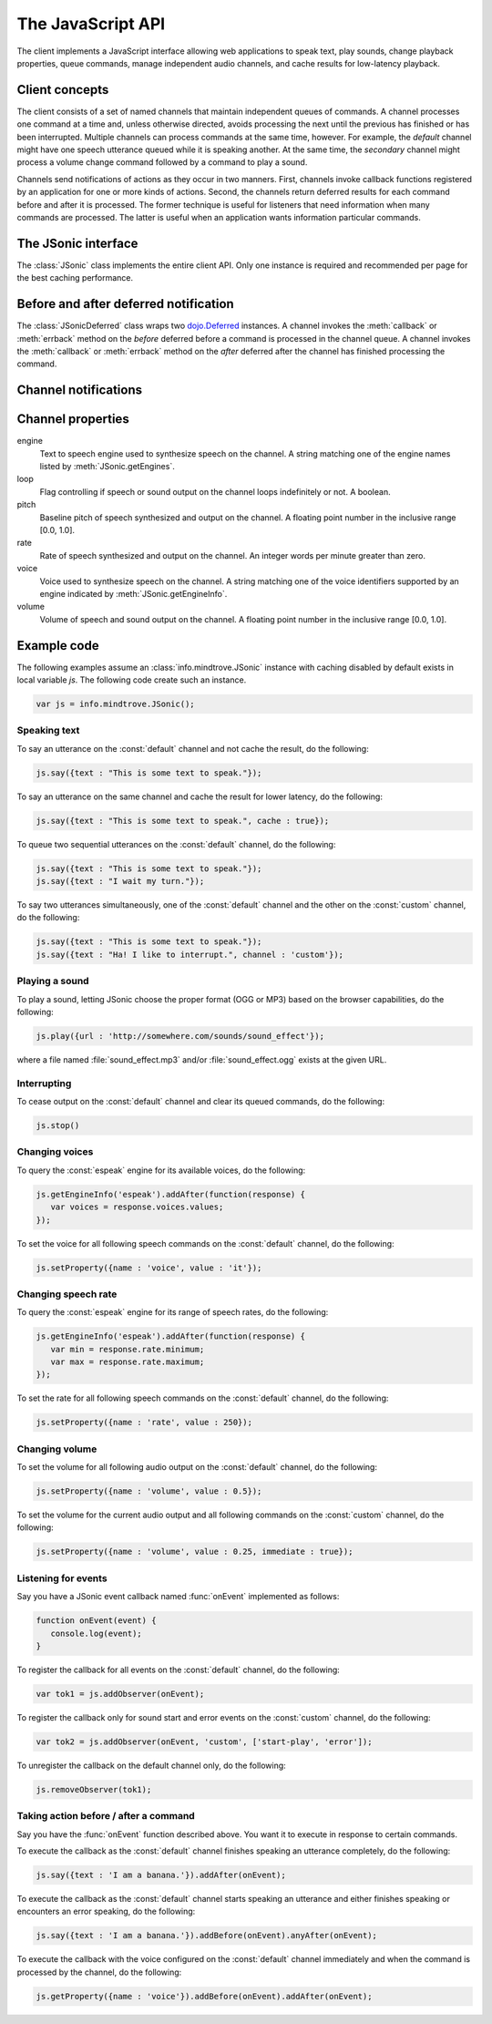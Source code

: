 .. module:: info.mindtrove
   :synopsis: Namespace for the JSonic client.

The JavaScript API
==================

The client implements a JavaScript interface allowing web applications to speak text, play sounds, change playback properties, queue commands, manage independent audio channels, and cache results for low-latency playback.

Client concepts
---------------

The client consists of a set of named channels that maintain independent queues of commands. A channel processes one command at a time and, unless otherwise directed, avoids processing the next until the previous has finished or has been interrupted. Multiple channels can process commands at the same time, however. For example, the `default` channel might have one speech utterance queued while it is speaking another. At the same time, the `secondary` channel might process a volume change command followed by a command to play a sound.

Channels send notifications of actions as they occur in two manners. First, channels invoke callback functions registered by an application for one or more kinds of actions. Second, the channels return deferred results for each command before and after it is processed. The former technique is useful for listeners that need information when many commands are processed. The latter is useful when an application wants information particular commands.

The JSonic interface
--------------------

.. class:: JSonic

   The :class:`JSonic` class implements the entire client API. Only one instance is required and recommended per page for the best caching performance.

   .. method:: constructor(args)
   
      Initializes the client API.
   
      :param args: Object with the following properties:
      
         defaultCaching (optional)

            True to enable all levels of caching as the default for calls to :meth:`say` and :meth:`play`. False to disable all caching except browser caching as the default for those methods. Defaults to false.

         jsonicURI (optional)
         
            String URI pointing to the root of the JSonic REST API. Defaults to `/`.     
     
      :type args: object

   .. attribute:: defaultCaching
   
      Read-only. True if caching is enabled by default for all to :meth:`say` and :meth:`play` calls. False if caching is disabled by default.
      
   .. attribute:: jsonicURI
   
      Read-only. The root of the JSonic REST API.
   
   .. method:: addObserver(func, channel, actions)
   
      Adds a listener for speech and sound :ref:`notifications <notification>`.
   
      :param func: Callback function
      :type func: :func:`function(notice)`
      :param channel: Name of the channel to observe. Defaults to :const:`default` if not defined.
      :type channel: string
      :param actions: List of string :ref:`action <notification>` names to observe. Defaults to all actions if not defined.
      :type actions: array
      :return: Token to use to unregister the callback later using :meth:`removeObserver`
      :rtype: object
      
   .. method:: getClientVersion()
   
      Gets the version number of the client API implemented by this instance.
   
      :rtype: string
   
   .. method:: getEngines()
   
      Gets the names of the text to speech engines installed on the server.
   
      :return: A deferred callback with an object matching the :ref:`/engine schema <engine-schema>` or an errback with an :class:`Error` object
      :rtype: `dojo.Deferred`_
   
   .. method:: getEngineInfo(id)
   
      Gets detailed information about a particular text to speech engine.
   
      :param id: Identifier associated with the engine as returned by :meth:`getEngines`.
      :type id: string
      :return: A deferred callback with an object matching the :ref:`/engine/[id] <engine-info-schema>` or an errback with an :class:`Error` object
      :rtype: `dojo.Deferred`_

   .. method:: getProperty(args)
   
      Gets the current value of one of the supported :ref:`audio properties <property>`, immediately and at the time this command is processed in the queue.
   
      :param args: Object with the following properties:
         
         name (required)
            String name of the :ref:`property <property>` to get 

         channel (optional)
            String name of the channel. Defaults to :const:`default` if not specified.
         
      :type args: object
      :return: A deferred callback with the property value at the time this command is received (before) and when the command is processed in the queue (after)
      :rtype: :class:`JSonicDeferred`
   
   .. method:: getServerVersion()
   
      Gets the version number of the server API currently in use by this instance.
   
      :return: A deferred callback with an object matching the :ref:`/version schema <version-schema>` or an errback with an :class:`Error` object
      :rtype: `dojo.Deferred`_
      
   .. method:: play(args)
   
      Plays a sound. 

      :param args: Object with the following properties:

         url (required)
            String URL of the sound to play. Either :const:`.ogg` or :const:`.mp3` will be appended to the end of the URL depending on which format the browser supports.
         
         cache (optional)
            Boolean true to cache the sound audio node in memory for faster playback in the future, false to avoid caching. Defaults to :attr:`defaultCaching` if not specified.
      
         channel (optional)
            String name of the channel. Defaults to :const:`default` if not specified.
      
      :type args: object
      :return: A deferred callback with a :ref:`play notification <started-play-notice>` when the sound command is processed (before) and a :ref:`play notification <finished-play-notice>` when the sound finishes playing (after)
      :rtype: :class:`JSonicDeferred`
   
   .. method:: removeObserver(token)
   
      Removes a listener for speech and sound :ref:`notifications <notification>`.

      :param token: Token returned when registering the observer with :meth:`addObserver`
      :type token: object
      :rtype: :const:`undefined`

   .. method:: reset(args)
   
      Resets all channel :ref:`audio properties <property>` to their defaults.

      :param args: Object with the following properties:
      
         channel (optional)
            String name of the channel. Defaults to :const:`default` if not specified.
      
      :type args: object
      :rtype: :class:`JSonicDeferred`
   
   .. method:: say(args)
   
      Speaks an utterance.
   
      :param args: Object with the following properties:
      
         text (required)
            String text to speak.
         
         cache (optional)
            Boolean true to cache the sound audio node in memory and the utterance file URL in localStorage for faster playback in the future, false to avoid caching. Defaults to :attr:`defaultCaching` if not specified.

         channel (optional)
            String name of the channel. Defaults to :const:`default` if not specified.
      
      :type args: object
      :return: A deferred callback with a :ref:`say notification <started-say-notice>` when the speech command is processed (before) and a :ref:`say notification <finished-say-notice>` when the speech utterance finishes (after)
      :rtype: :class:`JSonicDeferred`

   .. method:: setProperty(args)
   
      Sets the current value of one of the supported :ref:`audio properties <property>` either immediately or when the command is processed in the queue.

      :param args: Object with the following properties:
         
         name (required)
            String name of the :ref:`property <property>` to set
            
         value (required)
            Value to set for the :ref:`property <property>` where the type is dependent on the property name
            
         immediate (optional)
            Boolean true to execute the change immediately instead of queuing the command, false to queue the property change like all other commands. Defaults to false if not specified.

         channel (optional)
            String name of the channel. Defaults to :const:`default` if not specified.
         
      :type args: object
      :return: A deferred callback with the value of the property before it is processed (before) and the value of the property after the change is made (after)
      :rtype: :class:`JSonicDeferred`
   
   .. method:: stop(args)
   
      Immediately stops all output from a channel and clears all queued commands for that channel.

      :param args: Object with the following properties:

         channel (optional)
            String name of the channel. Defaults to :const:`default` if not specified.

      :type args: object
      :return: A deferred callback with no parameters invoked before the stop is processed (before) and after the stop is processed (after)
      :rtype: :class:`JSonicDeferred`
      
Before and after deferred notification
--------------------------------------

.. class:: JSonicDeferred

   The :class:`JSonicDeferred` class wraps two `dojo.Deferred`_ instances. A channel invokes the :meth:`callback` or :meth:`errback` method on the `before` deferred before a command is processed in the channel queue. A channel invokes the :meth:`callback` or :meth:`errback` method on the `after` deferred after the channel has finished processing the command.
   
   .. method:: addAfter(func)
   
      Adds a function to be called once after a command is processed successfully.
      
      :param func: Callback function
      :type func: :func:`function(notice)`
      :return: This instance for call chaining
      :rtype: :class:`JSonicDeferred`
   
   .. method:: addBefore(func)

      Adds a function to be called once before a command is processed successfully.

      :param func: Callback function
      :type func: :func:`function(notice)`
      :return: This instance for call chaining
      :rtype: :class:`JSonicDeferred`
   
   .. method:: anyAfter(func)
   
      Adds a function to be called once after a command is processed successfully or if an error occurs.
   
      :param func: Callback function
      :type func: :func:`function(noticeOrError)`
      :return: This instance for call chaining
      :rtype: :class:`JSonicDeferred`
   
   .. method:: anyBefore(func)

      Adds a function to be called once before a command is processed successfully or if an error occurs.
   
      :param func: Callback function
      :type func: :func:`function(noticeOrError)`
      :return: This instance for call chaining
      :rtype: :class:`JSonicDeferred`
   
   .. method:: errAfter(func)
   
      Adds a function to be called once after a command is processed but an error occurs.
   
      :param func: Callback function
      :type func: :func:`function(error)`
      :return: This instance for call chaining
      :rtype: :class:`JSonicDeferred`
   
   .. method:: errBefore(func)

      Adds a function to be called once before a command is processed but an error occurs.
   
      :param func: Callback function
      :type func: :func:`function(error)`
      :return: This instance for call chaining
      :rtype: :class:`JSonicDeferred`

.. _notification:

Channel notifications
---------------------

.. _started-say-notice:

.. describe:: action : started-say

   Occurs when a channel starts processing a :meth:`JSonic.say` command (i.e., when it starts synthesizing the utterance).

   :param channel: Name of the channel
   :type channel: string
   :param url: URL of the synthesized speech file
   :type url: string
   :param name: Application name assigned to the utterance
   :type name: string

.. _finished-say-notice:

.. describe:: action : finished-say

   Occurs when a channel finishes processing a :meth:`JSonic.say` command (i.e., when it finishes speaking the utterance).

   :param channel: Name of the channel
   :type channel: string
   :param url: URL of the synthesized speech file
   :type url: string
   :param name: Application name assigned to the utterance
   :type name: string
   :param completed: True if the speech finished in its entirety, false if it was interrupted before it could finish
   :type completed: boolean

.. _started-play-notice:

.. describe:: action : started-play

   Occurs when a channel starts processing a :meth:`JSonic.play` command (i.e., when it starts streaming the sound).

   :param channel: Name of the channel
   :type channel: string
   :param url: URL of the sound file
   :type url: string
   :param name: Application name assigned to the sound
   :type name: string

.. _finished-play-notice:

.. describe:: action : finished-play

   Occurs when a channel finishes processing a :meth:`JSonic.play` command (i.e., when it finishes playing the sound).

   :param channel: Name of the channel
   :type channel: string
   :param url: URL of the sound file
   :type url: string
   :param name: Application name assigned to the sound
   :type name: string
   :param completed: True if the sound finished in its entirety, false if it was interrupted before it could finish
   :type completed: boolean

.. _error-notice:

.. describe:: action : error

   Occurs when a channel encounters an error processing a command.

   :param channel: Name of the channel
   :type channel: string
   :param name: Application name assigned to the command that caused the error
   :type name: string
   :param description: English description of the problem that occurred
   :type description: string

.. _property:

Channel properties
------------------

engine
   Text to speech engine used to synthesize speech on the channel. A string matching one of the engine names listed by :meth:`JSonic.getEngines`.
   
loop
   Flag controlling if speech or sound output on the channel loops indefinitely or not. A boolean.

pitch
   Baseline pitch of speech synthesized and output on the channel. A floating point number in the inclusive range [0.0, 1.0].

rate
   Rate of speech synthesized and output on the channel. An integer words per minute greater than zero.
   
voice
   Voice used to synthesize speech on the channel. A string matching one of the voice identifiers supported by an engine indicated by :meth:`JSonic.getEngineInfo`.

volume
   Volume of speech and sound output on the channel. A floating point number in the inclusive range [0.0, 1.0].

Example code
------------

The following examples assume an :class:`info.mindtrove.JSonic` instance with caching disabled by default exists in local variable `js`. The following code create such an instance.

.. sourcecode:: javascript

   var js = info.mindtrove.JSonic();

Speaking text
~~~~~~~~~~~~~

To say an utterance on the :const:`default` channel and not cache the result, do the following:

.. sourcecode:: javascript

   js.say({text : "This is some text to speak."});

To say an utterance on the same channel and cache the result for lower latency, do the following:

.. sourcecode:: javascript

   js.say({text : "This is some text to speak.", cache : true});

To queue two sequential utterances on the :const:`default` channel, do the following:

.. sourcecode:: javascript

   js.say({text : "This is some text to speak."});
   js.say({text : "I wait my turn."});   

To say two utterances simultaneously, one of the :const:`default` channel and the other on the :const:`custom` channel, do the following:

.. sourcecode:: javascript

   js.say({text : "This is some text to speak."});
   js.say({text : "Ha! I like to interrupt.", channel : 'custom'});

Playing a sound
~~~~~~~~~~~~~~~

To play a sound, letting JSonic choose the proper format (OGG or MP3) based on the browser capabilities, do the following:

.. sourcecode:: javascript

   js.play({url : 'http://somewhere.com/sounds/sound_effect'});

where a file named :file:`sound_effect.mp3` and/or :file:`sound_effect.ogg` exists at the given URL.

Interrupting
~~~~~~~~~~~~

To cease output on the :const:`default` channel and clear its queued commands, do the following:

.. sourcecode:: javascript

   js.stop()

Changing voices
~~~~~~~~~~~~~~~

To query the :const:`espeak` engine for its available voices, do the following:

.. sourcecode:: javascript

   js.getEngineInfo('espeak').addAfter(function(response) {
      var voices = response.voices.values;
   });

To set the voice for all following speech commands on the :const:`default` channel, do the following:

.. sourcecode:: javascript

   js.setProperty({name : 'voice', value : 'it'});

Changing speech rate
~~~~~~~~~~~~~~~~~~~~

To query the :const:`espeak` engine for its range of speech rates, do the following:

.. sourcecode:: javascript

   js.getEngineInfo('espeak').addAfter(function(response) {
      var min = response.rate.minimum;
      var max = response.rate.maximum;
   });

To set the rate for all following speech commands on the :const:`default` channel, do the following:

.. sourcecode:: javascript

   js.setProperty({name : 'rate', value : 250});

Changing volume
~~~~~~~~~~~~~~~

To set the volume for all following audio output on the :const:`default` channel, do the following:

.. sourcecode:: javascript

   js.setProperty({name : 'volume', value : 0.5});

To set the volume for the current audio output and all following commands on the :const:`custom` channel, do the following:

.. sourcecode:: javascript

   js.setProperty({name : 'volume', value : 0.25, immediate : true});

Listening for events
~~~~~~~~~~~~~~~~~~~~

Say you have a JSonic event callback named :func:`onEvent` implemented as follows:

.. sourcecode:: javascript

   function onEvent(event) {
      console.log(event);
   }

To register the callback for all events on the :const:`default` channel, do the following:

.. sourcecode:: javascript

   var tok1 = js.addObserver(onEvent);

To register the callback only for sound start and error events on the :const:`custom` channel, do the following:

.. sourcecode:: javascript

   var tok2 = js.addObserver(onEvent, 'custom', ['start-play', 'error']);

To unregister the callback on the default channel only, do the following:

.. sourcecode:: javascript

   js.removeObserver(tok1);

Taking action before / after a command
~~~~~~~~~~~~~~~~~~~~~~~~~~~~~~~~~~~~~~

Say you have the :func:`onEvent` function described above. You want it to execute in response to certain commands.

To execute the callback as the :const:`default` channel finishes speaking an utterance completely, do the following:

.. sourcecode:: javascript

   js.say({text : 'I am a banana.'}).addAfter(onEvent);

To execute the callback as the :const:`default` channel starts speaking an utterance and either finishes speaking or encounters an error speaking, do the following:

.. sourcecode:: javascript

   js.say({text : 'I am a banana.'}).addBefore(onEvent).anyAfter(onEvent);


To execute the callback with the voice configured on the :const:`default` channel immediately and when the command is processed by the channel, do the following:

.. sourcecode:: javascript

   js.getProperty({name : 'voice'}).addBefore(onEvent).addAfter(onEvent);

.. _dojo.Deferred: http://dojotoolkit.org/reference-guide/dojo/Deferred.html#dojo-deferred